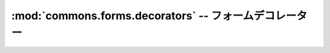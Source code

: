 :mod:`commons.forms.decorators` -- フォームデコレーター
================================================================

.. module:: commons.forms.decorators
   :synopsis:  フォームデコレーター
.. moduleauthor:: Ian Lewis <ian@beproud.jp>


.. function:: commons.forms.decorators.autostrip

    検証する前に、CharFieldのデータをstripするクラスデコレーター::

        class PersonForm(forms.Form):
            name = forms.CharField(min_length=2, max_length=10)
            email = forms.EmailField()

        PersonForm = autostrip(PersonForm)
 

